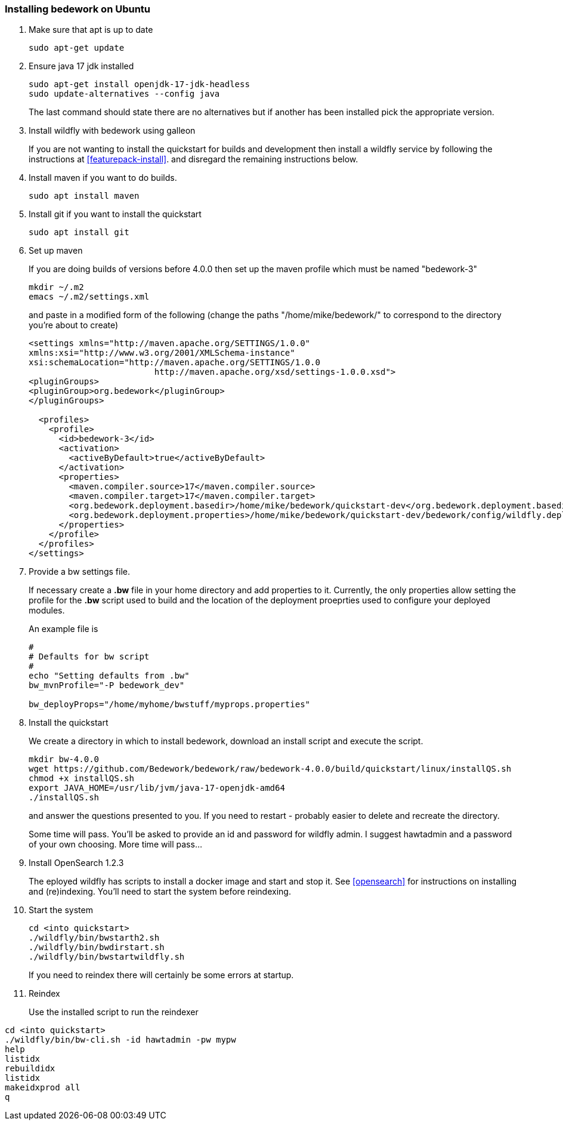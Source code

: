 [[installing-bedwork]]
=== Installing bedework on Ubuntu
. Make sure that apt is up to date
+
.................
sudo apt-get update
.................
. Ensure java 17 jdk installed
+
.................
sudo apt-get install openjdk-17-jdk-headless
sudo update-alternatives --config java
.................
+
The last command should state there are no alternatives but if another has been installed pick the appropriate version.
. Install wildfly with bedework using galleon
+
If you are not wanting to install the quickstart for builds and development then install a wildfly service by following the instructions at <<featurepack-install>>.
and disregard the remaining instructions below.
. Install maven if you want to do builds.
+
.................
sudo apt install maven
.................
. Install git if you want to install the quickstart
+
.................
sudo apt install git
.................
. Set up maven
+
If you are doing builds of versions before 4.0.0 then set up the maven profile which must be named "bedework-3"
+
.................
mkdir ~/.m2
emacs ~/.m2/settings.xml
.................
+
and paste in a modified form of the following (change the paths
"/home/mike/bedework/" to correspond to the directory you're about
to create)
+
.................
<settings xmlns="http://maven.apache.org/SETTINGS/1.0.0"
xmlns:xsi="http://www.w3.org/2001/XMLSchema-instance"
xsi:schemaLocation="http://maven.apache.org/SETTINGS/1.0.0
                         http://maven.apache.org/xsd/settings-1.0.0.xsd">
<pluginGroups>
<pluginGroup>org.bedework</pluginGroup>
</pluginGroups>

  <profiles>
    <profile>
      <id>bedework-3</id>
      <activation>
        <activeByDefault>true</activeByDefault>
      </activation>
      <properties>
        <maven.compiler.source>17</maven.compiler.source>
        <maven.compiler.target>17</maven.compiler.target>
        <org.bedework.deployment.basedir>/home/mike/bedework/quickstart-dev</org.bedework.deployment.basedir>
        <org.bedework.deployment.properties>/home/mike/bedework/quickstart-dev/bedework/config/wildfly.deploy.properties</org.bedework.deployment.properties>
      </properties>
    </profile>
  </profiles>
</settings>
.................
. Provide a bw settings file.
+
If necessary create a *.bw* file in your home directory and add properties to it. Currently, the only properties allow setting the profile for the *.bw* script used to build and the location of the deployment proeprties used to configure your deployed modules.
+
An example file is
+
.................
#
# Defaults for bw script
#
echo "Setting defaults from .bw"
bw_mvnProfile="-P bedework_dev"

bw_deployProps="/home/myhome/bwstuff/myprops.properties"
.................
. Install the quickstart
+
We create a directory in which to install bedework, download an install script and execute the script.
+
.................
mkdir bw-4.0.0
wget https://github.com/Bedework/bedework/raw/bedework-4.0.0/build/quickstart/linux/installQS.sh
chmod +x installQS.sh
export JAVA_HOME=/usr/lib/jvm/java-17-openjdk-amd64
./installQS.sh
.................
+
and answer the questions presented to you. If you need to restart - probably easier to delete and recreate the directory.
+
Some time will pass. You'll be asked to provide an id and password for wildfly admin. I suggest hawtadmin and a password of your own choosing. More time will pass...

. Install OpenSearch 1.2.3
+
The eployed wildfly has scripts to install a docker image and start and stop it. See <<opensearch>> for instructions on installing and (re)indexing.
You'll need to start the system before reindexing.

. Start the system
+
.................
cd <into quickstart>
./wildfly/bin/bwstarth2.sh
./wildfly/bin/bwdirstart.sh
./wildfly/bin/bwstartwildfly.sh
.................
+
If you need to reindex there will certainly be some errors at startup.
. Reindex
+
Use the installed script to run the reindexer
.................
cd <into quickstart>
./wildfly/bin/bw-cli.sh -id hawtadmin -pw mypw
help
listidx
rebuildidx
listidx
makeidxprod all
q
.................
